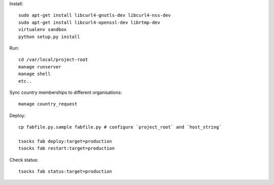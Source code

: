 Install::

    sudo apt-get install libcurl4-gnutls-dev libcurl4-nss-dev
    sudo apt-get install libcurl4-openssl-dev librtmp-dev
    virtualenv sandbox
    python setup.py install

Run::

    cd /var/local/project-root
    manage runserver
    manage shell
    etc..

Sync country memberships to different organisations::

    manage country_request


Deploy::

    cp fabfile.py.sample fabfile.py # configure `project_root` and `host_string`

    tsocks fab deploy:target=production
    tsocks fab restart:target=production

Check status::

    tsocks fab status:target=production
